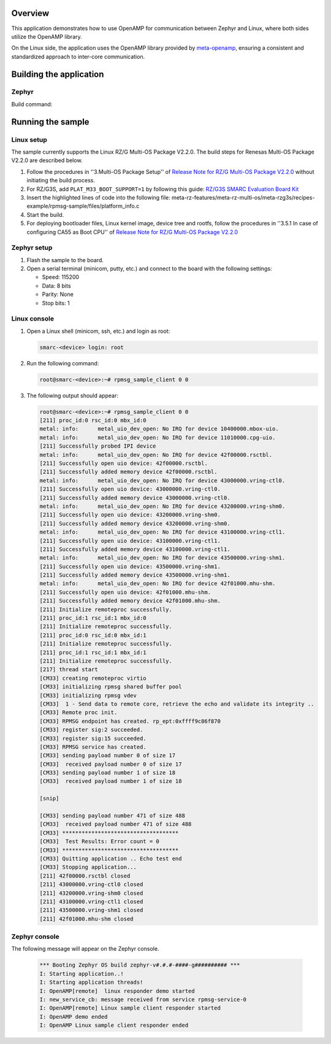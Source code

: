 .. zephyr:code-sample:: rz-openamp-linux-zephyr
   :name: OpenAMP Linux Zephyr RPMsg
   :relevant-api: mbox_interface

   Enable message exchange between two cores, with the application core running Linux
   and the real-time core running Zephyr, using the OpenAMP library.

Overview
********

This application demonstrates how to use OpenAMP for communication between Zephyr and Linux,
where both sides utilize the OpenAMP library.

On the Linux side, the application uses the OpenAMP library provided by `meta-openamp <https://github.com/OpenAMP/meta-openamp>`_, ensuring
a consistent and standardized approach to inter-core communication.

Building the application
*************************

Zephyr
======

Build command:

.. zephyr-app-commands::
   :zephyr-app: samples/boards/renesas/openamp_linux_zephyr
   :board: rzg3s_smarc/r9a08g045s33gbg/cm33
   :goals: build
   :compact:

Running the sample
*************************

Linux setup
===========

The sample currently supports the Linux RZ/G Multi-OS Package V2.2.0. The build steps for Renesas Multi-OS Package V2.2.0 are described below.

1. Follow the procedures in ''3.Multi-OS Package Setup'' of `Release Note for RZ/G Multi-OS Package V2.2.0 <https://www.renesas.com/en/document/rln/release-note-rzg-multi-os-package-v220?r=1522841>`_
   without initiating the build process.
2. For RZ/G3S, add ``PLAT_M33_BOOT_SUPPORT=1`` by following this guide:
   `RZ/G3S SMARC Evaluation Board Kit <https://docs.zephyrproject.org/latest/boards/renesas/rzg3s_smarc/doc/index.html#programming-and-debugging>`_

3. Insert the highlighted lines of code into the following file: meta-rz-features/meta-rz-multi-os/meta-rzg3s/recipes-example/rpmsg-sample/files/platform_info.c

   .. code-block:: c
      :emphasize-lines: 5,6,7,8,9,10

      if (ret) {
      LPRINTF("failed rpmsg_init_vdev");
      goto err;
      }
      /* RPMsg virtio enables callback for avail flags */
      ret = virtqueue_enable_cb(rpmsg_vdev->rvq);
      if (ret) {
         LPRINTF("Failed release availability flags");
         goto err;
      }
      #ifndef __linux__ /* uC3 */
      start_ipi_task(rproc);
      #endif
      return rpmsg_virtio_get_rpmsg_device(rpmsg_vdev);

4. Start the build.

5. For deploying bootloader files, Linux kernel image, device tree and rootfs, follow the procedures in ''3.5.1 In case of configuring CA55 as Boot CPU'' of `Release Note for RZ/G Multi-OS Package V2.2.0 <https://www.renesas.com/en/document/rln/release-note-rzg-multi-os-package-v220?r=1522841>`_

Zephyr setup
============

1. Flash the sample to the board.

2. Open a serial terminal (minicom, putty, etc.) and connect to the board with the following
   settings:

   - Speed: 115200
   - Data: 8 bits
   - Parity: None
   - Stop bits: 1

Linux console
=============

1. Open a Linux shell (minicom, ssh, etc.) and login as root:

   .. code-block:: console

      smarc-<device> login: root

2. Run the following command:

   .. code-block:: console

      root@smarc-<device>:~# rpmsg_sample_client 0 0

3. The following output should appear:

   .. code-block:: console

      root@smarc-<device>:~# rpmsg_sample_client 0 0
      [211] proc_id:0 rsc_id:0 mbx_id:0
      metal: info:      metal_uio_dev_open: No IRQ for device 10400000.mbox-uio.
      metal: info:      metal_uio_dev_open: No IRQ for device 11010000.cpg-uio.
      [211] Successfully probed IPI device
      metal: info:      metal_uio_dev_open: No IRQ for device 42f00000.rsctbl.
      [211] Successfully open uio device: 42f00000.rsctbl.
      [211] Successfully added memory device 42f00000.rsctbl.
      metal: info:      metal_uio_dev_open: No IRQ for device 43000000.vring-ctl0.
      [211] Successfully open uio device: 43000000.vring-ctl0.
      [211] Successfully added memory device 43000000.vring-ctl0.
      metal: info:      metal_uio_dev_open: No IRQ for device 43200000.vring-shm0.
      [211] Successfully open uio device: 43200000.vring-shm0.
      [211] Successfully added memory device 43200000.vring-shm0.
      metal: info:      metal_uio_dev_open: No IRQ for device 43100000.vring-ctl1.
      [211] Successfully open uio device: 43100000.vring-ctl1.
      [211] Successfully added memory device 43100000.vring-ctl1.
      metal: info:      metal_uio_dev_open: No IRQ for device 43500000.vring-shm1.
      [211] Successfully open uio device: 43500000.vring-shm1.
      [211] Successfully added memory device 43500000.vring-shm1.
      metal: info:      metal_uio_dev_open: No IRQ for device 42f01000.mhu-shm.
      [211] Successfully open uio device: 42f01000.mhu-shm.
      [211] Successfully added memory device 42f01000.mhu-shm.
      [211] Initialize remoteproc successfully.
      [211] proc_id:1 rsc_id:1 mbx_id:0
      [211] Initialize remoteproc successfully.
      [211] proc_id:0 rsc_id:0 mbx_id:1
      [211] Initialize remoteproc successfully.
      [211] proc_id:1 rsc_id:1 mbx_id:1
      [211] Initialize remoteproc successfully.
      [217] thread start
      [CM33] creating remoteproc virtio
      [CM33] initializing rpmsg shared buffer pool
      [CM33] initializing rpmsg vdev
      [CM33]  1 - Send data to remote core, retrieve the echo and validate its integrity ..
      [CM33] Remote proc init.
      [CM33] RPMSG endpoint has created. rp_ept:0xffff9c86f870
      [CM33] register sig:2 succeeded.
      [CM33] register sig:15 succeeded.
      [CM33] RPMSG service has created.
      [CM33] sending payload number 0 of size 17
      [CM33]  received payload number 0 of size 17
      [CM33] sending payload number 1 of size 18
      [CM33]  received payload number 1 of size 18

      [snip]

      [CM33] sending payload number 471 of size 488
      [CM33]  received payload number 471 of size 488
      [CM33] ************************************
      [CM33]  Test Results: Error count = 0
      [CM33] ************************************
      [CM33] Quitting application .. Echo test end
      [CM33] Stopping application...
      [211] 42f00000.rsctbl closed
      [211] 43000000.vring-ctl0 closed
      [211] 43200000.vring-shm0 closed
      [211] 43100000.vring-ctl1 closed
      [211] 43500000.vring-shm1 closed
      [211] 42f01000.mhu-shm closed

Zephyr console
==============

The following message will appear on the Zephyr console.

   .. code-block:: console

      *** Booting Zephyr OS build zephyr-v#.#.#-####-g########## ***
      I: Starting application..!
      I: Starting application threads!
      I: OpenAMP[remote]  linux responder demo started
      I: new_service_cb: message received from service rpmsg-service-0
      I: OpenAMP[remote] Linux sample client responder started
      I: OpenAMP demo ended
      I: OpenAMP Linux sample client responder ended
